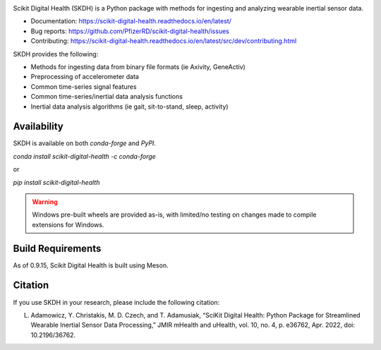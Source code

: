 .. image:: https://github.com/PfizerRD/scikit-digital-health/workflows/skdh/badge.svg
    :target: https://github.com/PfizerRD/scikit-digital-health/workflows/skdh/badge.svg

Scikit Digital Health (SKDH) is a Python package with methods for ingesting and analyzing wearable inertial sensor data.

- Documentation: https://scikit-digital-health.readthedocs.io/en/latest/
- Bug reports: https://github.com/PfizerRD/scikit-digital-health/issues
- Contributing: https://scikit-digital-health.readthedocs.io/en/latest/src/dev/contributing.html

SKDH provides the following:

- Methods for ingesting data from binary file formats (ie Axivity, GeneActiv)
- Preprocessing of accelerometer data
- Common time-series signal features
- Common time-series/inertial data analysis functions
- Inertial data analysis algorithms (ie gait, sit-to-stand, sleep, activity)

Availability
############

SKDH is available on both `conda-forge` and `PyPI`.

`conda install scikit-digital-health -c conda-forge`

or 

`pip install scikit-digital-health`

.. warning::
    Windows pre-built wheels are provided as-is, with limited/no testing on changes made to compile extensions for Windows.

Build Requirements
##################

As of 0.9.15, Scikit Digital Health is built using Meson.

Citation
########

If you use SKDH in your research, please include the following citation:

L. Adamowicz, Y. Christakis, M. D. Czech, and T. Adamusiak, “SciKit Digital Health: Python Package for Streamlined Wearable Inertial Sensor Data Processing,” JMIR mHealth and uHealth, vol. 10, no. 4, p. e36762, Apr. 2022, doi: 10.2196/36762.

